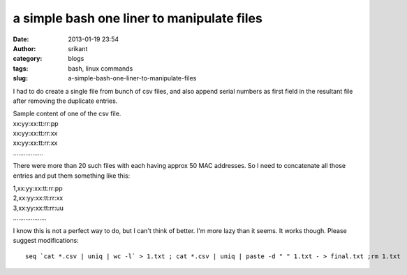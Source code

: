 a simple bash one liner to manipulate files
###########################################
:date: 2013-01-19 23:54
:author: srikant
:category: blogs
:tags: bash, linux commands
:slug: a-simple-bash-one-liner-to-manipulate-files

I had to do create a single file from bunch of csv files, and also
append serial numbers as first field in the resultant file after
removing the duplicate entries.

| Sample content of one of the csv file.

|  xx:yy:xx:tt:rr:pp

|  xx:yy:xx:tt:rr:xx

|  xx:yy:xx:tt:rr:xx

|  .................

There were more than 20 such files with each having approx 50 MAC
addresses. So I need to concatenate all those entries and put them
something like this:

|  1,xx:yy:xx:tt:rr:pp

|  2,xx:yy:xx:tt:rr:xx

|  3,xx:yy:xx:tt:rr:uu

|  ...................

I know this is not a perfect way to do, but I can't think of better.
I'm more lazy than it seems.
It works though. Please suggest modifications::

    seq `cat *.csv | uniq | wc -l` > 1.txt ; cat *.csv | uniq | paste -d " " 1.txt - > final.txt ;rm 1.txt

